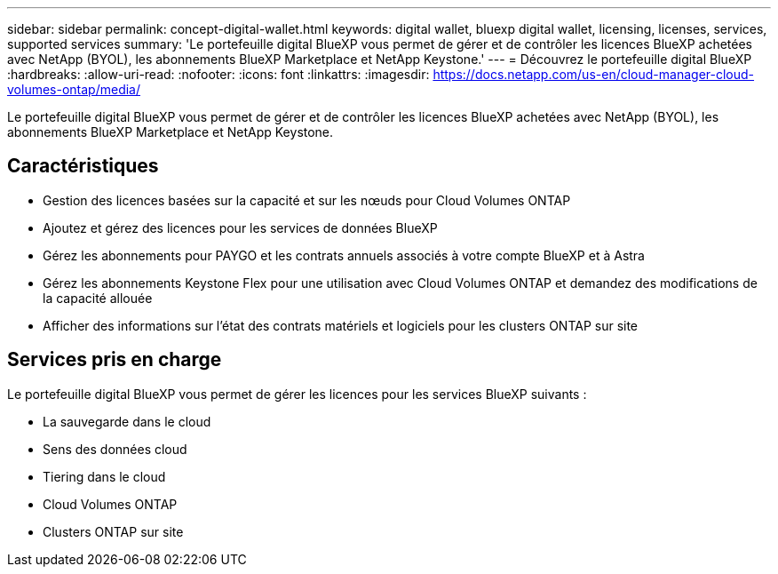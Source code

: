 ---
sidebar: sidebar 
permalink: concept-digital-wallet.html 
keywords: digital wallet, bluexp digital wallet, licensing, licenses, services, supported services 
summary: 'Le portefeuille digital BlueXP vous permet de gérer et de contrôler les licences BlueXP achetées avec NetApp (BYOL), les abonnements BlueXP Marketplace et NetApp Keystone.' 
---
= Découvrez le portefeuille digital BlueXP
:hardbreaks:
:allow-uri-read: 
:nofooter: 
:icons: font
:linkattrs: 
:imagesdir: https://docs.netapp.com/us-en/cloud-manager-cloud-volumes-ontap/media/


[role="lead"]
Le portefeuille digital BlueXP vous permet de gérer et de contrôler les licences BlueXP achetées avec NetApp (BYOL), les abonnements BlueXP Marketplace et NetApp Keystone.



== Caractéristiques

* Gestion des licences basées sur la capacité et sur les nœuds pour Cloud Volumes ONTAP
* Ajoutez et gérez des licences pour les services de données BlueXP
* Gérez les abonnements pour PAYGO et les contrats annuels associés à votre compte BlueXP et à Astra
* Gérez les abonnements Keystone Flex pour une utilisation avec Cloud Volumes ONTAP et demandez des modifications de la capacité allouée
* Afficher des informations sur l'état des contrats matériels et logiciels pour les clusters ONTAP sur site




== Services pris en charge

Le portefeuille digital BlueXP vous permet de gérer les licences pour les services BlueXP suivants :

* La sauvegarde dans le cloud
* Sens des données cloud
* Tiering dans le cloud
* Cloud Volumes ONTAP
* Clusters ONTAP sur site

